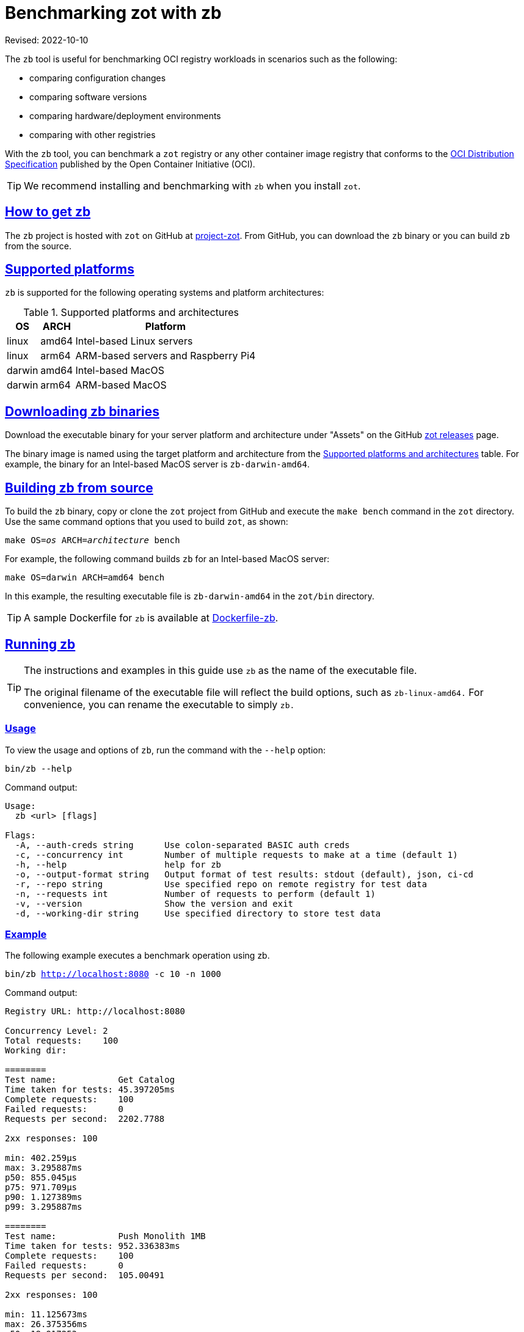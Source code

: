 = Benchmarking zot with zb
:doctype: book
:icons: font
:sectlinks:
//:toc:

Revised: 2022-10-10

====
The `zb` tool is useful for benchmarking OCI registry workloads in scenarios such as the following:

- comparing configuration changes
- comparing software versions
- comparing hardware/deployment environments
- comparing with other registries
====

With the `zb` tool, you can benchmark a `zot` registry or any other container image registry that conforms to the https://github.com/opencontainers/distribution-spec[OCI Distribution Specification] published by the Open Container Initiative (OCI).

TIP: We recommend installing and benchmarking with `zb` when you install `zot`.

== How to get zb

The `zb` project is hosted with `zot` on GitHub at https://github.com/project-zot/zot[project-zot]. From GitHub, you can download the `zb` binary or you can build `zb` from the source.

== Supported platforms

`zb` is supported for the following operating systems and platform architectures:

[#supported-platforms-and-architectures-table-zb]
.Supported platforms and architectures
[%autowidth]
|===
| OS | ARCH | Platform

| linux | amd64 | Intel-based Linux servers
| linux | arm64 | ARM-based servers and Raspberry Pi4
| darwin | amd64 | Intel-based MacOS
| darwin | arm64 | ARM-based MacOS
|===

== Downloading zb binaries

Download the executable binary for your server platform and architecture under "Assets" on the GitHub https://github.com/project-zot/zot/releases[zot releases] page.

The binary image is named using the target platform and architecture from the <<supported-platforms-and-architectures-table-zb, Supported platforms and architectures>> table.  For example, the binary for an Intel-based MacOS server is `zb-darwin-amd64`.


== Building zb from source

To build the `zb` binary, copy or clone the `zot` project from GitHub and execute the `make bench` command in the `zot` directory. Use the same command options that you used to build `zot`, as shown:

``make OS=_os_ ARCH=_architecture_ bench``

For example, the following command builds `zb` for an Intel-based MacOS server:

``make OS=darwin ARCH=amd64 bench``

In this example, the resulting executable file is `zb-darwin-amd64` in the `zot/bin` directory.

TIP: A sample Dockerfile for `zb` is available at  https://github.com/project-zot/zot/blob/main/Dockerfile-zb[Dockerfile-zb].


== Running zb

[TIP]
====
The instructions and examples in this guide use `zb` as the name of the executable file.

The original filename of the executable file will reflect the build options, such as `zb-linux-amd64.` For convenience, you can rename the executable to simply `zb.`
====

=== Usage

To view the usage and options of `zb`, run the command with the `--help` option:

``bin/zb --help``


Command output:

----
Usage:
  zb <url> [flags]

Flags:
  -A, --auth-creds string      Use colon-separated BASIC auth creds
  -c, --concurrency int        Number of multiple requests to make at a time (default 1)
  -h, --help                   help for zb
  -o, --output-format string   Output format of test results: stdout (default), json, ci-cd
  -r, --repo string            Use specified repo on remote registry for test data
  -n, --requests int           Number of requests to perform (default 1)
  -v, --version                Show the version and exit
  -d, --working-dir string     Use specified directory to store test data
----


=== Example

The following example executes a benchmark operation using zb.


``bin/zb http://localhost:8080 -c 10 -n 1000``


Command output:

----
Registry URL: http://localhost:8080

Concurrency Level: 2
Total requests:    100
Working dir:

========
Test name:            Get Catalog
Time taken for tests: 45.397205ms
Complete requests:    100
Failed requests:      0
Requests per second:  2202.7788

2xx responses: 100

min: 402.259µs
max: 3.295887ms
p50: 855.045µs
p75: 971.709µs
p90: 1.127389ms
p99: 3.295887ms

========
Test name:            Push Monolith 1MB
Time taken for tests: 952.336383ms
Complete requests:    100
Failed requests:      0
Requests per second:  105.00491

2xx responses: 100

min: 11.125673ms
max: 26.375356ms
p50: 18.917253ms
p75: 21.753441ms
p90: 24.02137ms
p99: 26.375356ms

...
----

